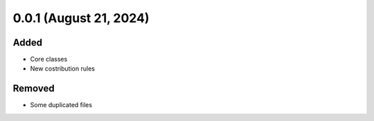 0.0.1 (August 21, 2024)
=======================

Added
-----

* Core classes
* New costribution rules

Removed
-------

* Some duplicated files

